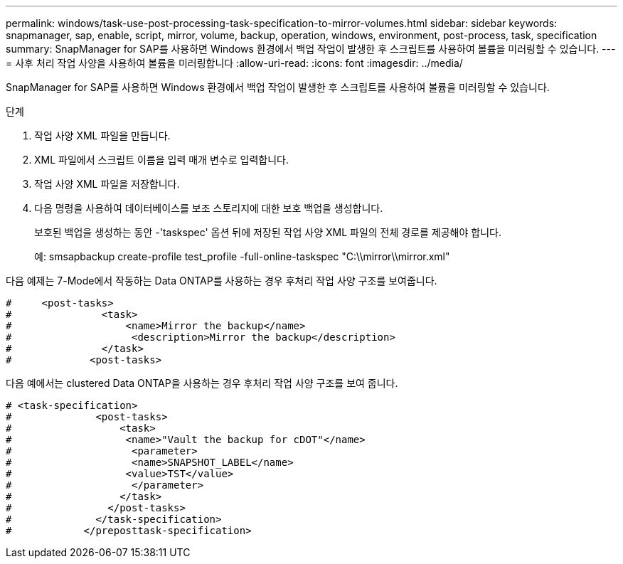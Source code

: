 ---
permalink: windows/task-use-post-processing-task-specification-to-mirror-volumes.html 
sidebar: sidebar 
keywords: snapmanager, sap, enable, script, mirror, volume, backup, operation, windows, environment, post-process, task, specification 
summary: SnapManager for SAP를 사용하면 Windows 환경에서 백업 작업이 발생한 후 스크립트를 사용하여 볼륨을 미러링할 수 있습니다. 
---
= 사후 처리 작업 사양을 사용하여 볼륨을 미러링합니다
:allow-uri-read: 
:icons: font
:imagesdir: ../media/


[role="lead"]
SnapManager for SAP를 사용하면 Windows 환경에서 백업 작업이 발생한 후 스크립트를 사용하여 볼륨을 미러링할 수 있습니다.

.단계
. 작업 사양 XML 파일을 만듭니다.
. XML 파일에서 스크립트 이름을 입력 매개 변수로 입력합니다.
. 작업 사양 XML 파일을 저장합니다.
. 다음 명령을 사용하여 데이터베이스를 보조 스토리지에 대한 보호 백업을 생성합니다.
+
보호된 백업을 생성하는 동안 -'taskspec' 옵션 뒤에 저장된 작업 사양 XML 파일의 전체 경로를 제공해야 합니다.

+
예: smsapbackup create-profile test_profile -full-online-taskspec "C:\\mirror\\mirror.xml"



다음 예제는 7-Mode에서 작동하는 Data ONTAP를 사용하는 경우 후처리 작업 사양 구조를 보여줍니다.

[listing]
----
#     <post-tasks>
#               <task>
#                   <name>Mirror the backup</name>
#                    <description>Mirror the backup</description>
#               </task>
#             <post-tasks>
----
다음 예에서는 clustered Data ONTAP을 사용하는 경우 후처리 작업 사양 구조를 보여 줍니다.

[listing]
----
# <task-specification>
#              <post-tasks>
#                  <task>
#                   <name>"Vault the backup for cDOT"</name>
#                    <parameter>
#                    <name>SNAPSHOT_LABEL</name>
#                   <value>TST</value>
#                    </parameter>
#                  </task>
#                </post-tasks>
#              </task-specification>
#            </preposttask-specification>
----